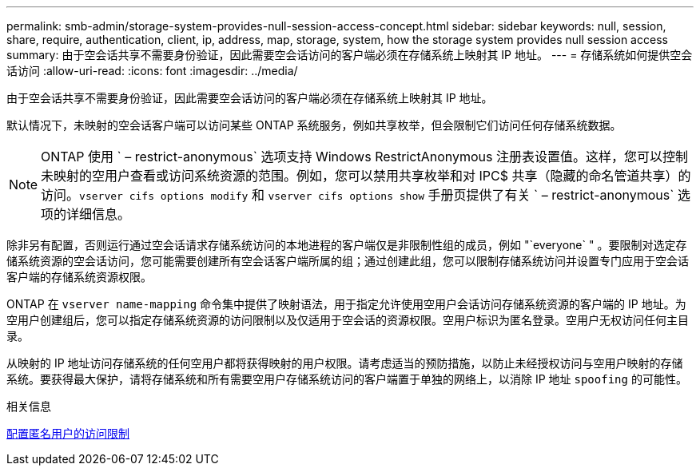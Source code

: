 ---
permalink: smb-admin/storage-system-provides-null-session-access-concept.html 
sidebar: sidebar 
keywords: null, session, share, require, authentication, client, ip, address, map, storage, system, how the storage system provides null session access 
summary: 由于空会话共享不需要身份验证，因此需要空会话访问的客户端必须在存储系统上映射其 IP 地址。 
---
= 存储系统如何提供空会话访问
:allow-uri-read: 
:icons: font
:imagesdir: ../media/


[role="lead"]
由于空会话共享不需要身份验证，因此需要空会话访问的客户端必须在存储系统上映射其 IP 地址。

默认情况下，未映射的空会话客户端可以访问某些 ONTAP 系统服务，例如共享枚举，但会限制它们访问任何存储系统数据。

[NOTE]
====
ONTAP 使用 ` – restrict-anonymous` 选项支持 Windows RestrictAnonymous 注册表设置值。这样，您可以控制未映射的空用户查看或访问系统资源的范围。例如，您可以禁用共享枚举和对 IPC$ 共享（隐藏的命名管道共享）的访问。`vserver cifs options modify` 和 `vserver cifs options show` 手册页提供了有关 ` – restrict-anonymous` 选项的详细信息。

====
除非另有配置，否则运行通过空会话请求存储系统访问的本地进程的客户端仅是非限制性组的成员，例如 "`everyone` " 。要限制对选定存储系统资源的空会话访问，您可能需要创建所有空会话客户端所属的组；通过创建此组，您可以限制存储系统访问并设置专门应用于空会话客户端的存储系统资源权限。

ONTAP 在 `vserver name-mapping` 命令集中提供了映射语法，用于指定允许使用空用户会话访问存储系统资源的客户端的 IP 地址。为空用户创建组后，您可以指定存储系统资源的访问限制以及仅适用于空会话的资源权限。空用户标识为匿名登录。空用户无权访问任何主目录。

从映射的 IP 地址访问存储系统的任何空用户都将获得映射的用户权限。请考虑适当的预防措施，以防止未经授权访问与空用户映射的存储系统。要获得最大保护，请将存储系统和所有需要空用户存储系统访问的客户端置于单独的网络上，以消除 IP 地址 `spoofing` 的可能性。

.相关信息
xref:configure-access-restrictions-anonymous-users-task.adoc[配置匿名用户的访问限制]
